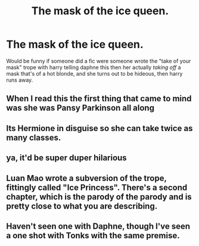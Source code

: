 #+TITLE: The mask of the ice queen.

* The mask of the ice queen.
:PROPERTIES:
:Author: ilikesmokingmid
:Score: 0
:DateUnix: 1536715056.0
:DateShort: 2018-Sep-12
:FlairText: Discussion
:END:
Would be funny if someone did a fic were someone wrote the "take of your mask" trope with harry telling daphne this then her actually /taking off/ a mask that's of a hot blonde, and she turns out to be hideous, then harry runs away.


** When I read this the first thing that came to mind was she was Pansy Parkinson all along
:PROPERTIES:
:Author: lollystar888
:Score: 9
:DateUnix: 1536716322.0
:DateShort: 2018-Sep-12
:END:


** Its Hermione in disguise so she can take twice as many classes.
:PROPERTIES:
:Author: UndeadBBQ
:Score: 4
:DateUnix: 1536784929.0
:DateShort: 2018-Sep-13
:END:


** ya, it'd be super duper hilarious
:PROPERTIES:
:Author: monkeyepoxy
:Score: 3
:DateUnix: 1536716070.0
:DateShort: 2018-Sep-12
:END:


** Luan Mao wrote a subversion of the trope, fittingly called "Ice Princess". There's a second chapter, which is the parody of the parody and is pretty close to what you are describing.
:PROPERTIES:
:Author: Hellstrike
:Score: 1
:DateUnix: 1536717468.0
:DateShort: 2018-Sep-12
:END:


** Haven't seen one with Daphne, though I've seen a one shot with Tonks with the same premise.
:PROPERTIES:
:Author: MootDesire
:Score: 1
:DateUnix: 1536730428.0
:DateShort: 2018-Sep-12
:END:
